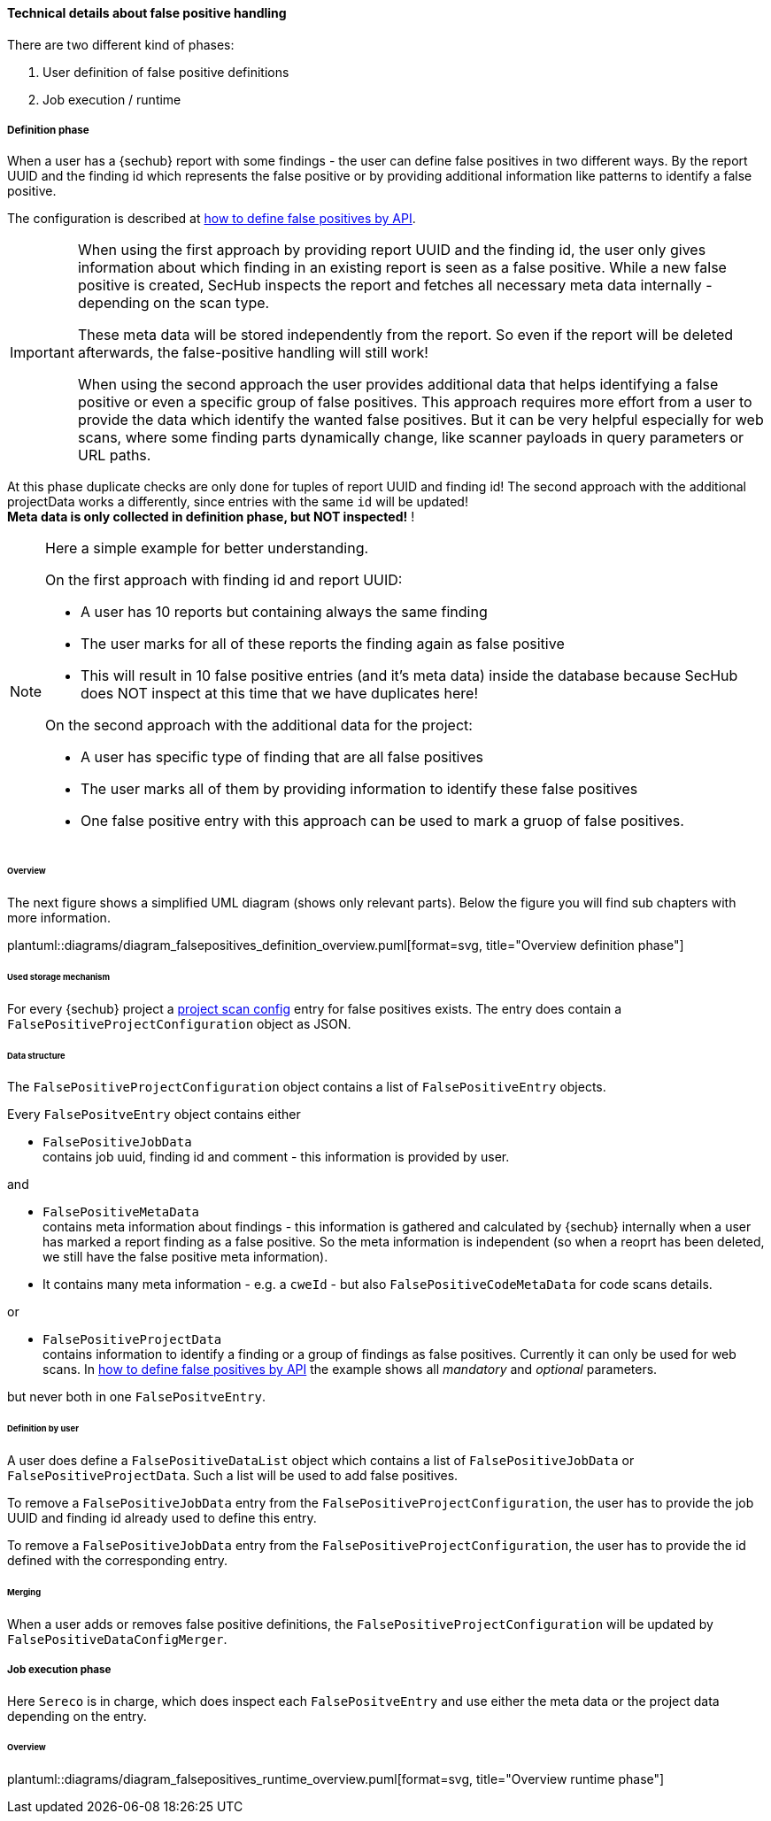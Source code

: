 // SPDX-License-Identifier: MIT
[[section-concept-false-positive-technical-details]]
==== Technical details about false positive handling

There are two different kind of phases: +

1. User definition of false positive definitions
2. Job execution / runtime 

===== Definition phase

When a user has a {sechub} report with some findings - the user can define false positives in two different ways. By 
the report UUID and the finding id which represents the false positive or by providing additional information like patterns to identify a false positive.

The configuration is described at  <<section-false-positives-define-by-API,how to define false positives by API>>.

[IMPORTANT]
====
When using the first approach by providing report UUID and the finding id, the user only gives information about which finding in an existing report is seen as a false positive. While a new
false positive is created, SecHub inspects the report and fetches all necessary meta data internally - depending on the scan type. 

These meta data will be stored independently from the report. So even if the report will be deleted afterwards, the false-positive handling
will still work!

When using the second approach the user provides additional data that helps identifying a false positive or even a specific group of false positives.
This approach requires more effort from a user to provide the data which identify the wanted false positives.
But it can be very helpful especially for web scans, where some finding parts dynamically change, like scanner payloads in query parameters or URL paths.
====

At this phase duplicate checks are only done for tuples of report UUID and finding id! The second approach with the additional projectData works a differently, since entries with the same `id` will be updated! +
*Meta data is only collected in definition phase, but NOT inspected!* !

[NOTE]
====

Here a simple example for better understanding.

On the first approach with finding id and report UUID:

- A user has 10 reports but containing always the same finding
- The user marks for all of these reports the finding again as false positive
- This will result in 10 false positive entries (and it's meta data) inside the database 
  because SecHub does NOT inspect at this time that we have duplicates here!

On the second approach with the additional data for the project:

- A user has specific type of finding that are all false positives
- The user marks all of them by providing information to identify these false positives
- One false positive entry with this approach can be used to mark a gruop of false positives. 

====

====== Overview
The next figure shows a simplified UML diagram (shows only relevant parts). Below the figure you will find sub chapters with more information. 

plantuml::diagrams/diagram_falsepositives_definition_overview.puml[format=svg, title="Overview definition phase"]

====== Used storage mechanism

For every {sechub} project a <<section-concept-project-scan-configuration,project scan config>> entry for false positives exists.
The entry does contain a `FalsePositiveProjectConfiguration` object as JSON.

====== Data structure
The `FalsePositiveProjectConfiguration` object contains a list of `FalsePositiveEntry` objects.

Every `FalsePositveEntry` object contains either

- `FalsePositiveJobData` +
   contains job uuid, finding id and comment - this information is provided by user.

and

- `FalsePositiveMetaData`  +
   contains meta information about findings - this information is gathered and calculated by {sechub} internally when
   a user has marked a report finding as a false positive. So the meta information is independent (so when a reoprt has
   been deleted, we still have the false positive meta information).

   - It contains many meta information - e.g. a `cweId` - but also `FalsePositiveCodeMetaData` for code scans details.
   
or

- `FalsePositiveProjectData`  +
   contains information to identify a finding or a group of findings as false positives. Currently it can only be used for web scans.
   In <<section-false-positives-define-by-API,how to define false positives by API>> the example shows all __mandatory__ and __optional__ parameters.
   
but never both in one `FalsePositveEntry`.

====== Definition by user
A user does define a `FalsePositiveDataList` object which contains a list of `FalsePositiveJobData` or `FalsePositiveProjectData`. Such a list will
be used to add false positives.

To remove a `FalsePositiveJobData` entry from the `FalsePositiveProjectConfiguration`, the user has to provide the job UUID and finding id already used to define this entry.

To remove a `FalsePositiveJobData` entry from the `FalsePositiveProjectConfiguration`, the user has to provide the id defined with the corresponding entry.

====== Merging
When a user adds or removes false positive definitions, the `FalsePositiveProjectConfiguration` will be updated by 
`FalsePositiveDataConfigMerger`.


===== Job execution phase

Here `Sereco` is in charge, which does inspect each `FalsePositveEntry` and use either the meta data or the project data depending on the entry.

====== Overview
plantuml::diagrams/diagram_falsepositives_runtime_overview.puml[format=svg, title="Overview runtime phase"]

